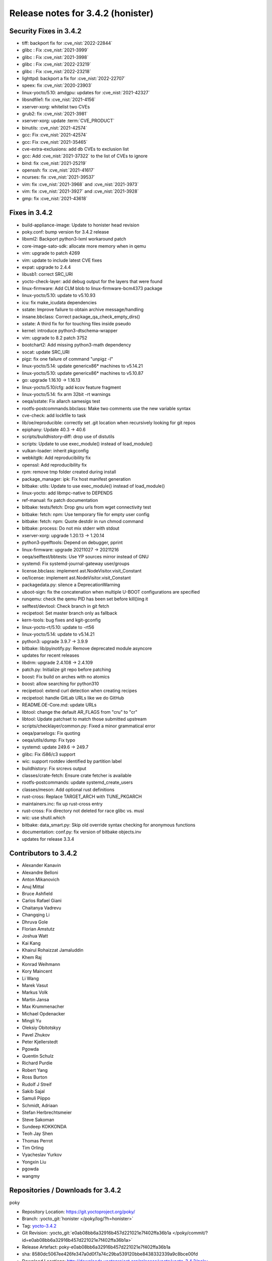 Release notes for 3.4.2 (honister)
----------------------------------

Security Fixes in 3.4.2
~~~~~~~~~~~~~~~~~~~~~~~

-  tiff: backport fix for :cve_nist:`2022-22844`
-  glibc : Fix :cve_nist:`2021-3999`
-  glibc : Fix :cve_nist:`2021-3998`
-  glibc : Fix :cve_nist:`2022-23219`
-  glibc : Fix :cve_nist:`2022-23218`
-  lighttpd: backport a fix for :cve_nist:`2022-22707`
-  speex: fix :cve_nist:`2020-23903`
-  linux-yocto/5.10: amdgpu: updates for :cve_nist:`2021-42327`
-  libsndfile1: fix :cve_nist:`2021-4156`
-  xserver-xorg: whitelist two CVEs
-  grub2: fix :cve_nist:`2021-3981`
-  xserver-xorg: update :term:`CVE_PRODUCT`
-  binutils: :cve_nist:`2021-42574`
-  gcc: Fix :cve_nist:`2021-42574`
-  gcc: Fix :cve_nist:`2021-35465`
-  cve-extra-exclusions: add db CVEs to exclusion list
-  gcc: Add :cve_nist:`2021-37322` to the list of CVEs to ignore
-  bind: fix :cve_nist:`2021-25219`
-  openssh: fix :cve_nist:`2021-41617`
-  ncurses: fix :cve_nist:`2021-39537`
-  vim: fix :cve_nist:`2021-3968` and :cve_nist:`2021-3973`
-  vim: fix :cve_nist:`2021-3927` and :cve_nist:`2021-3928`
-  gmp: fix :cve_nist:`2021-43618`

Fixes in 3.4.2
~~~~~~~~~~~~~~

-  build-appliance-image: Update to honister head revision
-  poky.conf: bump version for 3.4.2 release
-  libxml2: Backport python3-lxml workaround patch
-  core-image-sato-sdk: allocate more memory when in qemu
-  vim: upgrade to patch 4269
-  vim: update to include latest CVE fixes
-  expat: upgrade to 2.4.4
-  libusb1: correct SRC_URI
-  yocto-check-layer: add debug output for the layers that were found
-  linux-firmware: Add CLM blob to linux-firmware-bcm4373 package
-  linux-yocto/5.10: update to v5.10.93
-  icu: fix make_icudata dependencies
-  sstate: Improve failure to obtain archive message/handling
-  insane.bbclass: Correct package_qa_check_empty_dirs()
-  sstate: A third fix for for touching files inside pseudo
-  kernel: introduce python3-dtschema-wrapper
-  vim: upgrade to 8.2 patch 3752
-  bootchart2: Add missing python3-math dependency
-  socat: update SRC_URI
-  pigz: fix one failure of command "unpigz -l"
-  linux-yocto/5.14: update genericx86* machines to v5.14.21
-  linux-yocto/5.10: update genericx86* machines to v5.10.87
-  go: upgrade 1.16.10 -> 1.16.13
-  linux-yocto/5.10/cfg: add kcov feature fragment
-  linux-yocto/5.14: fix arm 32bit -rt warnings
-  oeqa/sstate: Fix allarch samesigs test
-  rootfs-postcommands.bbclass: Make two comments use the new variable syntax
-  cve-check: add lockfile to task
-  lib/oe/reproducible: correctly set .git location when recursively looking for git repos
-  epiphany: Update 40.3 -> 40.6
-  scripts/buildhistory-diff: drop use of distutils
-  scripts: Update to use exec_module() instead of load_module()
-  vulkan-loader: inherit pkgconfig
-  webkitgtk: Add reproducibility fix
-  openssl: Add reproducibility fix
-  rpm: remove tmp folder created during install
-  package_manager: ipk: Fix host manifest generation
-  bitbake: utils: Update to use exec_module() instead of load_module()
-  linux-yocto: add libmpc-native to DEPENDS
-  ref-manual: fix patch documentation
-  bitbake: tests/fetch: Drop gnu urls from wget connectivity test
-  bitbake: fetch: npm: Use temporary file for empty user config
-  bitbake: fetch: npm: Quote destdir in run chmod command
-  bitbake: process: Do not mix stderr with stdout
-  xserver-xorg: upgrade 1.20.13 -> 1.20.14
-  python3-pyelftools: Depend on debugger, pprint
-  linux-firmware: upgrade 20211027 -> 20211216
-  oeqa/selftest/bbtests: Use YP sources mirror instead of GNU
-  systemd: Fix systemd-journal-gateway user/groups
-  license.bbclass: implement ast.NodeVisitor.visit_Constant
-  oe/license: implement ast.NodeVisitor.visit_Constant
-  packagedata.py: silence a DeprecationWarning
-  uboot-sign: fix the concatenation when multiple U-BOOT configurations are specified
-  runqemu: check the qemu PID has been set before kill()ing it
-  selftest/devtool: Check branch in git fetch
-  recipetool: Set master branch only as fallback
-  kern-tools: bug fixes and kgit-gconfig
-  linux-yocto-rt/5.10: update to -rt56
-  linux-yocto/5.14: update to v5.14.21
-  python3: upgrade 3.9.7 -> 3.9.9
-  bitbake: lib/pyinotify.py: Remove deprecated module asyncore
-  updates for recent releases
-  libdrm: upgrade 2.4.108 -> 2.4.109
-  patch.py: Initialize git repo before patching
-  boost: Fix build on arches with no atomics
-  boost: allow searching for python310
-  recipetool: extend curl detection when creating recipes
-  recipetool: handle GitLab URLs like we do GitHub
-  README.OE-Core.md: update URLs
-  libtool: change the default AR_FLAGS from "cru" to "cr"
-  libtool: Update patchset to match those submitted upstream
-  scripts/checklayer/common.py: Fixed a minor grammatical error
-  oeqa/parselogs: Fix quoting
-  oeqa/utils/dump: Fix typo
-  systemd: update 249.6 -> 249.7
-  glibc: Fix i586/c3 support
-  wic: support rootdev identified by partition label
-  buildhistory: Fix srcrevs output
-  classes/crate-fetch: Ensure crate fetcher is available
-  rootfs-postcommands: update systemd_create_users
-  classes/meson: Add optional rust definitions
-  rust-cross: Replace TARGET_ARCH with TUNE_PKGARCH
-  maintainers.inc: fix up rust-cross entry
-  rust-cross: Fix directory not deleted for race glibc vs. musl
-  wic: use shutil.which
-  bitbake: data_smart.py: Skip old override syntax checking for anonymous functions
-  documentation: conf.py: fix version of bitbake objects.inv
-  updates for release 3.3.4

Contributors to 3.4.2
~~~~~~~~~~~~~~~~~~~~~

-  Alexander Kanavin
-  Alexandre Belloni
-  Anton Mikanovich
-  Anuj Mittal
-  Bruce Ashfield
-  Carlos Rafael Giani
-  Chaitanya Vadrevu
-  Changqing Li
-  Dhruva Gole
-  Florian Amstutz
-  Joshua Watt
-  Kai Kang
-  Khairul Rohaizzat Jamaluddin
-  Khem Raj
-  Konrad Weihmann
-  Kory Maincent
-  Li Wang
-  Marek Vasut
-  Markus Volk
-  Martin Jansa
-  Max Krummenacher
-  Michael Opdenacker
-  Mingli Yu
-  Oleksiy Obitotskyy
-  Pavel Zhukov
-  Peter Kjellerstedt
-  Pgowda
-  Quentin Schulz
-  Richard Purdie
-  Robert Yang
-  Ross Burton
-  Rudolf J Streif
-  Sakib Sajal
-  Samuli Piippo
-  Schmidt, Adriaan
-  Stefan Herbrechtsmeier
-  Steve Sakoman
-  Sundeep KOKKONDA
-  Teoh Jay Shen
-  Thomas Perrot
-  Tim Orling
-  Vyacheslav Yurkov
-  Yongxin Liu
-  pgowda
-  wangmy

Repositories / Downloads for 3.4.2
~~~~~~~~~~~~~~~~~~~~~~~~~~~~~~~~~~

poky

-  Repository Location: https://git.yoctoproject.org/poky/
-  Branch: :yocto_git:`honister </poky/log/?h=honister>`
-  Tag: `yocto-3.4.2 <https://git.yoctoproject.org/poky/tag/?h=yocto-3.4.2>`__
-  Git Revision: :yocto_git:`e0ab08bb6a32916b457d221021e7f402ffa36b1a </poky/commit/?id=e0ab08bb6a32916b457d221021e7f402ffa36b1a>`
-  Release Artefact: poky-e0ab08bb6a32916b457d221021e7f402ffa36b1a
-  sha: 8580dc5067ee426fe347a0d0f7a74c29ba539120bbe8438332339a9c8bce00fd
-  Download Locations:
   http://downloads.yoctoproject.org/releases/yocto/yocto-3.4.2/poky-e0ab08bb6a32916b457d221021e7f402ffa36b1a.tar.bz2,
   http://mirrors.kernel.org/yocto/yocto/yocto-3.4.2/poky-e0ab08bb6a32916b457d221021e7f402ffa36b1a.tar.bz2

openembedded-core

-  Repository Location: :oe_git:`/openembedded-core`
-  Branch: :oe_git:`honister </openembedded-core/log/?h=honister>`
-  Tag: :oe_git:`yocto-3.4.2 </openembedded-core/tag/?h=yocto-3.4.2>`
-  Git Revision: :oe_git:`418a9c4c31615a9e3e011fc2b21fb7154bc6c93a </openembedded-core/commit/?id=418a9c4c31615a9e3e011fc2b21fb7154bc6c93a>`
-  Release Artefact: oecore-418a9c4c31615a9e3e011fc2b21fb7154bc6c93a
-  sha: f2ca94a5a7ec669d4c208d1729930dfc1b917846dbb2393d01d6d5856fcbc6de
-  Download Locations:
   http://downloads.yoctoproject.org/releases/yocto/yocto-3.4.2/oecore-418a9c4c31615a9e3e011fc2b21fb7154bc6c93a.tar.bz2,
   http://mirrors.kernel.org/yocto/yocto/yocto-3.4.2/oecore-418a9c4c31615a9e3e011fc2b21fb7154bc6c93a.tar.bz2

meta-mingw

-  Repository Location: https://git.yoctoproject.org/meta-mingw
-  Branch: :yocto_git:`honister </meta-mingw/log/?h=honister>`
-  Tag: :yocto_git:`yocto-3.4.2 </meta-mingw/tag/?h=yocto-3.4.2>`
-  Git Revision: :yocto_git:`f5d761cbd5c957e4405c5d40b0c236d263c916a8 </meta-mingw/commit/?id=f5d761cbd5c957e4405c5d40b0c236d263c916a8>`
-  Release Artefact: meta-mingw-f5d761cbd5c957e4405c5d40b0c236d263c916a8
-  sha: d4305d638ef80948584526c8ca386a8cf77933dffb8a3b8da98d26a5c40fcc11
-  Download Locations:
   http://downloads.yoctoproject.org/releases/yocto/yocto-3.4.2/meta-mingw-f5d761cbd5c957e4405c5d40b0c236d263c916a8.tar.bz2,
   http://mirrors.kernel.org/yocto/yocto/yocto-3.4.2/meta-mingw-f5d761cbd5c957e4405c5d40b0c236d263c916a8.tar.bz2

meta-gplv2

-  Repository Location: https://git.yoctoproject.org/meta-gplv2
-  Branch: :yocto_git:`honister </meta-gplv2/log/?h=honister>`
-  Tag: :yocto_git:`yocto-3.4.2 </meta-gplv2/tag/?h=yocto-3.4.2>`
-  Git Revision: :yocto_git:`f04e4369bf9dd3385165281b9fa2ed1043b0e400 </meta-gplv2/commit/?id=f04e4369bf9dd3385165281b9fa2ed1043b0e400>`
-  Release Artefact: meta-gplv2-f04e4369bf9dd3385165281b9fa2ed1043b0e400
-  sha: ef8e2b1ec1fb43dbee4ff6990ac736315c7bc2d8c8e79249e1d337558657d3fe
-  Download Locations:
   http://downloads.yoctoproject.org/releases/yocto/yocto-3.4.2/meta-gplv2-f04e4369bf9dd3385165281b9fa2ed1043b0e400.tar.bz2,
   http://mirrors.kernel.org/yocto/yocto/yocto-3.4.2/meta-gplv2-f04e4369bf9dd3385165281b9fa2ed1043b0e400.tar.bz2

bitbake

-  Repository Location: :oe_git:`/bitbake`
-  Branch: :oe_git:`1.52 </bitbake/log/?h=1.52>`
-  Tag: :oe_git:`yocto-3.4.2 </bitbake/tag/?h=yocto-3.4.2>`
-  Git Revision: :oe_git:`c039182c79e2ccc54fff5d7f4f266340014ca6e0 </bitbake/commit/?id=c039182c79e2ccc54fff5d7f4f266340014ca6e0>`
-  Release Artefact: bitbake-c039182c79e2ccc54fff5d7f4f266340014ca6e0
-  sha: bd80297f8d8aa40cbcc8a3d4e23a5223454b305350adf34cd29b5fb65c1b4c52
-  Download Locations:
   http://downloads.yoctoproject.org/releases/yocto/yocto-3.4.2/bitbake-c039182c79e2ccc54fff5d7f4f266340014ca6e0.tar.bz2,
   http://mirrors.kernel.org/yocto/yocto/yocto-3.4.2/bitbake-c039182c79e2ccc54fff5d7f4f266340014ca6e0.tar.bz2

yocto-docs

-  Repository Location: https://git.yoctoproject.org/yocto-docs
-  Branch: :yocto_git:`honister </yocto-docs/log/?h=honister>`
-  Tag: :yocto_git:`yocto-3.4.2 </yocto-docs/tag/?h=yocto-3.4.2>`
-  Git Revision: :yocto_git:`3061d3d62054a5c3b9e16bfce4bcd186fa7a23d2` </yocto-docs/commit/?3061d3d62054a5c3b9e16bfce4bcd186fa7a23d2>`
